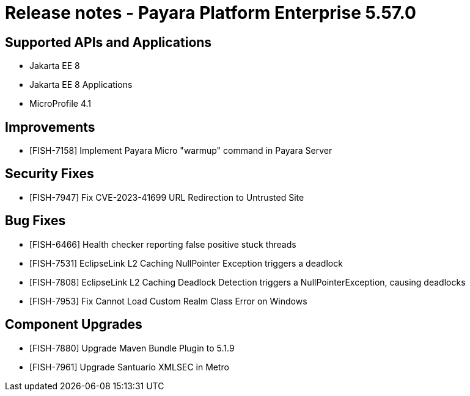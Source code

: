 = Release notes - Payara Platform Enterprise 5.57.0

== Supported APIs and Applications

* Jakarta EE 8
* Jakarta EE 8 Applications
* MicroProfile 4.1

== Improvements

* [FISH-7158]  Implement Payara Micro "warmup" command in Payara Server


== Security Fixes

* [FISH-7947] Fix CVE-2023-41699 URL Redirection to Untrusted Site


== Bug Fixes

* [FISH-6466] Health checker reporting false positive stuck threads

* [FISH-7531] EclipseLink L2 Caching NullPointer Exception triggers a deadlock

* [FISH-7808] EclipseLink L2 Caching Deadlock Detection triggers a NullPointerException, causing deadlocks

* [FISH-7953] Fix Cannot Load Custom Realm Class Error on Windows


== Component Upgrades

* [FISH-7880] Upgrade Maven Bundle Plugin to 5.1.9

* [FISH-7961] Upgrade Santuario XMLSEC in Metro
